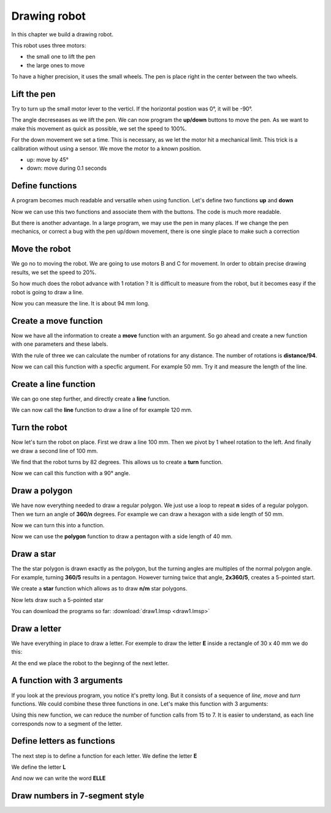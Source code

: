 Drawing robot
=============

In this chapter we build a drawing robot.

This robot uses three motors:

- the small one to lift the pen
- the large ones to move

To have a higher precision, it uses the small wheels.
The pen is place right in the center between the two wheels.

.. image:: draw_icon.png

Lift the pen
------------

Try to turn up the small motor lever to the verticl. 
If the horizontal postion was 0°, it will be -90°.

The angle decreseases as we lift the pen.
We can now program the **up/down** buttons to move the pen.
As we want to make this movement as quick as possible, we set the speed to 100%.

For the down movement we set a time. This is necessary, as we let the motor hit a mechanical limit.
This trick is a calibration without using a sensor. We move the motor to a known position.

.. image:: draw_pen.png

- up: move by 45°
- down: move during 0.1 seconds

Define functions
----------------

A program becomes much readable and versatile when using function.
Let's define two functions **up** and **down**

.. image:: pen_def.png

Now we can use this two functions and associate them with the buttons.
The code is much more readable.

.. image:: pen_call.png

But there is another advantage. In a large program, we may use the pen in many places.
If we change the pen mechanics, or correct a bug with the pen up/down movement, 
there is one single place to make such a correction

Move the robot
--------------

We go no to moving the robot.
We are going to use motors B and C for movement.
In order to obtain precise drawing results, we set the speed to 20%.

.. image:: draw_init.png

So how much does the robot advance with 1 rotation ?
It is difficult to measure from the robot, 
but it becomes easy if the robot is going to draw a line.

.. image:: draw_line.png

Now you can measure the line. It is about 94 mm long.

Create a move function
----------------------

Now we have all the information to create a **move** function with an argument.
So go ahead and create a new function with one parameters and these labels.

.. image:: move_make.png

With the rule of three we can calculate the number of rotations for any distance.
The number of rotations is **distance/94**.

.. image:: move_def.png

Now we can call this function with a specfic argument. 
For example 50 mm. Try it and measure the length of the line.

.. image:: move_call.png


Create a line function
----------------------

We can go one step further, and directly create a **line** function.

.. image:: line_def.png

We can now call the **line** function to draw a line of for example 120 mm.

.. image:: line_call.png

Turn the robot
--------------

Now let's turn the robot on place.
First we draw a line 100 mm. Then we pivot by 1 wheel rotation to the left. 
And finally we draw a second line of 100 mm.

.. image:: turn_set.png

We find that the robot turns by 82 degrees.
This allows us to create a **turn** function.

.. image:: turn_def.png

Now we can call this function with a 90° angle.

.. image:: turn_call.png

Draw a polygon
--------------

We have now everything needed to draw a regular polygon.
We just use a loop to repeat **n** sides of a regular polygon.
Then we turn an angle of **360/n** degrees.
For example we can draw a hexagon with a side length of 50 mm.

.. image:: polygon.png

Now we can turn this into a function.

.. image:: polygon_def.png

Now we can use the **polygon** function to draw a pentagon with a side length of 40 mm.

.. image:: polygon_call.png



Draw a star
-----------

The the star polygon is drawn exactly as the polygon, 
but the turning angles are multiples of the normal polygon angle.
For example, turning **360/5** results in a pentagon.
However turning twice that angle, **2x360/5**, creates a 5-pointed start.

We create a **star** function which allows as to draw **n/m** star polygons.

.. image:: star_def.png

Now lets draw such a 5-pointed star

.. image:: star_call.png

You can download the programs so far: 
:download:`draw1.lmsp <draw1.lmsp>`


Draw a letter
-------------

We have everything in place to draw a letter. 
For exemple to draw the letter **E** inside a rectangle of 30 x 40 mm
we do this:

.. image:: draw_e.png

At the end we place the robot to the beginng of the next letter.

A function with 3 arguments
---------------------------

If you look at the previous program, you notice it's pretty long.
But it consists of a sequence of *line, move* and *turn* functions.
We could combine these three functions in one.
Let's make this function with 3 arguments:

.. image:: turn_line_def.png

Using this new function, we can reduce the number of function calls from 15 to 7.
It is easier to understand, as each line corresponds now to a segment of the letter.

.. image:: turn_line_call.png


Define letters as functions
---------------------------

The next step is to define a function for each letter.
We define the letter **E**

.. image:: letter_e.png

We define the letter **L**

.. image:: letter_l.png

And now we can write the word **ELLE**

.. image:: letter_elle.png


Draw numbers in 7-segment style
-------------------------------






